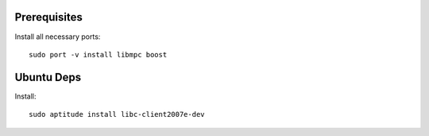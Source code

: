 Prerequisites
-------------

Install all necessary ports::

    sudo port -v install libmpc boost


Ubuntu Deps
-----------

Install::
    
    sudo aptitude install libc-client2007e-dev 
